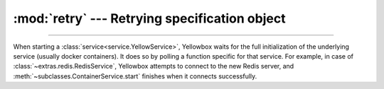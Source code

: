 :mod:`retry` --- Retrying specification object
=====================================================

.. module:: retry
    :synopsis: Specification object for retrying functions

-------

When starting a :class:`service<service.YellowService>`, Yellowbox waits for the
full initialization of the underlying service (usually docker containers). It
does so by polling a function specific for that service. For example, in case
of :class:`~extras.redis.RedisService`, Yellowbox attempts to connect to the new
Redis server, and :meth:`~subclasses.ContainerService.start` finishes when it
connects successfully.


.. class:: RetrySpec(interval: float=2, attempts: int | None =None, timeout: float | None=None)

    Specification object for repeated attempts of an arbitrary action that might fail.

    :class:`RetrySpec` is a dataclass. For arguments, see the defined
    attributes.

    .. attribute:: interval

        Time in seconds to pause after a failed attempt. Defaults to 2.


    .. attribute:: attempts

        Max number of attempts. If ``None``, infinite attempts are made.

    .. attribute:: timeout

        A timeout for all the attempts (including the interval) combined. If ``None``, function will never time out.

    .. method:: retry(func: collections.abc.Callable[[], T], \
            exceptions: tuple[typing.Type[Exception],...] | typing.Type[Exception])->T

        :param func: A no-argument function that may fail with an exception.
        :param exceptions: An exception type or tuple of exception types that ``func`` can raise and that will trigger a
            retry.

        Retry the given function until it succeeds according to the :class:`RetrySpec`. Returns the result of the
        ``func`` if it completes successfully. If the maximum number of retries or the timeout is reached, raises the
        last error raises by ``func``.

        .. note::

            If you want to retry a function that takes arguments, use :func:`functools.partial` to supply the
            arguments.

    .. method:: aretry(func: collections.abc.Callable[[], T], \
            exceptions: tuple[typing.Type[Exception],...] | typing.Type[Exception])->T
        :async:

        similar to :meth:`retry`, but waits asynchronously between attempts.

    .. code-block::
        :caption: Example Usage

        retry_spec = RetrySpec(interval=0.1, attempts=10)
        try:
            # will attempt to get a URL 10 times, with a 0.1 second interval between attempts
            response = retry_spec.retry(lambda: requests.get('https://www.example.com'),
                                        RequestException)
        except RequestException:
            # all 10 attempts failed
            ...